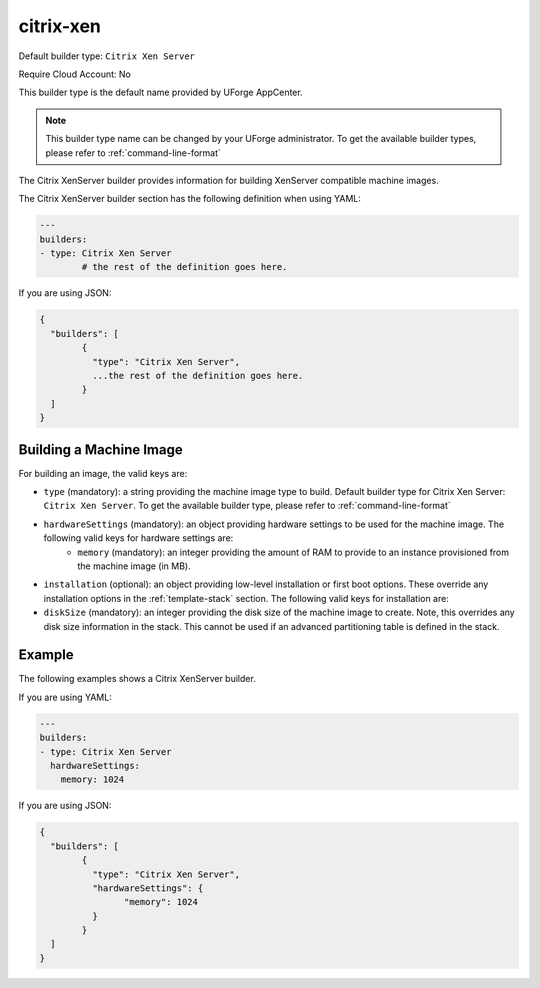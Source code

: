 .. Copyright (c) 2007-2016 UShareSoft, All rights reserved

.. _builder-citrix-xen:

citrix-xen
==========

Default builder type: ``Citrix Xen Server``

Require Cloud Account: No

This builder type is the default name provided by UForge AppCenter.

.. note:: This builder type name can be changed by your UForge administrator. To get the available builder types, please refer to :ref:`command-line-format`

The Citrix XenServer builder provides information for building XenServer compatible machine images.

The Citrix XenServer builder section has the following definition when using YAML:

.. code-block:: yaml

	---
	builders:
	- type: Citrix Xen Server
		# the rest of the definition goes here.

If you are using JSON:

.. code-block:: javascript

	{
	  "builders": [
		{
		  "type": "Citrix Xen Server",
		  ...the rest of the definition goes here.
		}
	  ]
	}

Building a Machine Image
------------------------

For building an image, the valid keys are:

* ``type`` (mandatory): a string providing the machine image type to build. Default builder type for Citrix Xen Server: ``Citrix Xen Server``. To get the available builder type, please refer to :ref:`command-line-format`
* ``hardwareSettings`` (mandatory): an object providing hardware settings to be used for the machine image. The following valid keys for hardware settings are:
	* ``memory`` (mandatory): an integer providing the amount of RAM to provide to an instance provisioned from the machine image (in MB).
* ``installation`` (optional): an object providing low-level installation or first boot options. These override any installation options in the :ref:`template-stack` section. The following valid keys for installation are:
* ``diskSize`` (mandatory): an integer providing the disk size of the machine image to create. Note, this overrides any disk size information in the stack. This cannot be used if an advanced partitioning table is defined in the stack.

Example
-------

The following examples shows a Citrix XenServer builder.

If you are using YAML:

.. code-block:: yaml

	---
	builders:
	- type: Citrix Xen Server
	  hardwareSettings:
	    memory: 1024

If you are using JSON:

.. code-block:: json

	{
	  "builders": [
		{
		  "type": "Citrix Xen Server",
		  "hardwareSettings": {
			"memory": 1024
		  }
		}
	  ]
	}